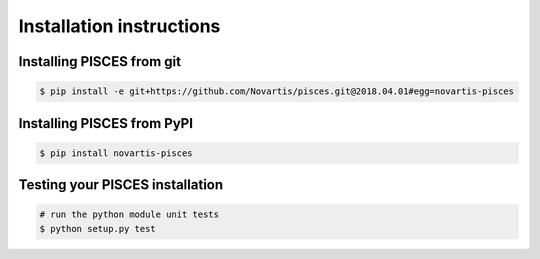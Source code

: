 Installation instructions
=========================

Installing PISCES from git
--------------------------------

.. code:: shell

  $ pip install -e git+https://github.com/Novartis/pisces.git@2018.04.01#egg=novartis-pisces

Installing PISCES from PyPI
---------------------------

.. code:: shell

  $ pip install novartis-pisces  


Testing your PISCES installation
--------------------------------

.. code:: shell

	# run the python module unit tests
	$ python setup.py test 
  
